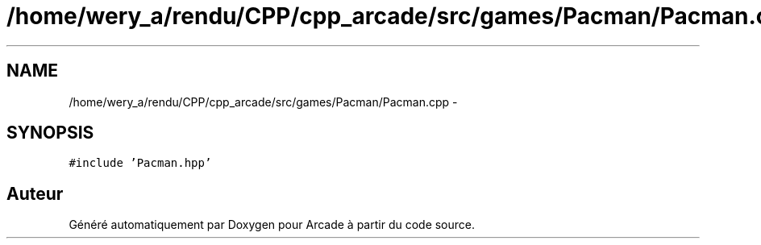 .TH "/home/wery_a/rendu/CPP/cpp_arcade/src/games/Pacman/Pacman.cpp" 3 "Jeudi 31 Mars 2016" "Version 1" "Arcade" \" -*- nroff -*-
.ad l
.nh
.SH NAME
/home/wery_a/rendu/CPP/cpp_arcade/src/games/Pacman/Pacman.cpp \- 
.SH SYNOPSIS
.br
.PP
\fC#include 'Pacman\&.hpp'\fP
.br

.SH "Auteur"
.PP 
Généré automatiquement par Doxygen pour Arcade à partir du code source\&.
